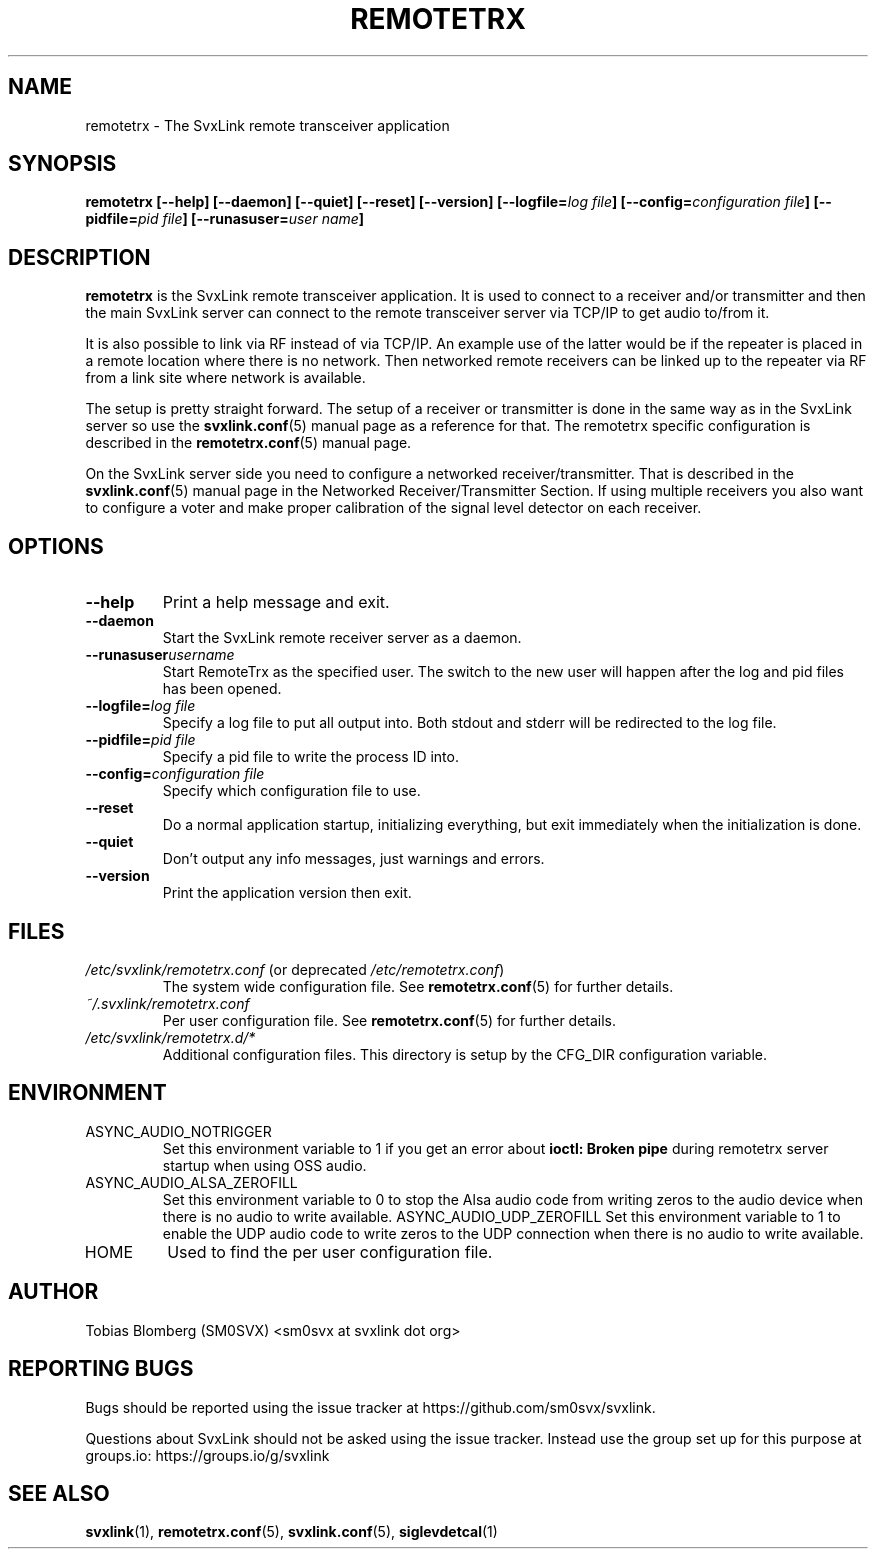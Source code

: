 .TH REMOTETRX 1 "FEBRUARY 2025" Linux "User Manuals"
.
.SH NAME
.
remotetrx \- The SvxLink remote transceiver application
.
.SH SYNOPSIS
.
.BI "remotetrx [--help] [--daemon] [--quiet] [--reset] [--version] [--logfile=" "log file" "] [--config=" "configuration file" "] [--pidfile=" "pid file" "] [--runasuser=" "user name" ]
.
.SH DESCRIPTION
.
.B remotetrx
is the SvxLink remote transceiver application. It is used to connect to a
receiver and/or transmitter and then the main SvxLink server can connect to the
remote transceiver server via TCP/IP to get audio to/from it.
.P
It is also possible to link via RF instead of via TCP/IP. An example use of the
latter would be if the repeater is placed in a remote location where there is
no network. Then networked remote receivers can be linked up to the repeater
via RF from a link site where network is available.
.P
The setup is pretty straight forward. The setup of a receiver or transmitter is
done in the same way as in the SvxLink server so use the
.BR svxlink.conf (5)
manual page as a reference for that. The remotetrx specific configuration is
described in the
.BR remotetrx.conf (5)
manual page.
.P
On the SvxLink server side you need to configure a networked
receiver/transmitter. That is described in the
.BR svxlink.conf (5)
manual page in the Networked Receiver/Transmitter Section. If using multiple
receivers you also want to configure a voter and make proper calibration of the
signal level detector on each receiver.
.
.SH OPTIONS
.
.TP
.B --help
Print a help message and exit.
.TP
.B --daemon
Start the SvxLink remote receiver server as a daemon.
.TP
.BI "--runasuser" "username"
Start RemoteTrx as the specified user. The switch to the new user
will happen after the log and pid files has been opened.
.TP
.BI "--logfile=" "log file"
Specify a log file to put all output into. Both stdout and stderr will be
redirected to the log file.
.TP
.BI "--pidfile=" "pid file"
Specify a pid file to write the process ID into.
.TP
.BI "--config=" "configuration file"
Specify which configuration file to use.
.TP
.B --reset
Do a normal application startup, initializing everything, but exit immediately
when the initialization is done.
.TP
.B --quiet
Don't output any info messages, just warnings and errors.
.TP
.B --version
Print the application version then exit.
.
.SH FILES
.
.TP
.IR /etc/svxlink/remotetrx.conf " (or deprecated " /etc/remotetrx.conf ")"
The system wide configuration file. See
.BR remotetrx.conf (5)
for further details.
.TP
.IR ~/.svxlink/remotetrx.conf
Per user configuration file. See
.BR remotetrx.conf (5)
for further details.
.TP
.I /etc/svxlink/remotetrx.d/*
Additional configuration files. This directory is setup by the CFG_DIR
configuration variable.
.
.SH ENVIRONMENT
.
.TP
ASYNC_AUDIO_NOTRIGGER
Set this environment variable to 1 if you get an error about
.B ioctl: Broken pipe
during remotetrx server startup when using OSS audio.
.TP
ASYNC_AUDIO_ALSA_ZEROFILL
Set this environment variable to 0 to stop the Alsa audio code from writing
zeros to the audio device when there is no audio to write available.
ASYNC_AUDIO_UDP_ZEROFILL
Set this environment variable to 1 to enable the UDP audio code to write zeros
to the UDP connection when there is no audio to write available.
.TP
HOME
Used to find the per user configuration file.
.
.SH AUTHOR
.
Tobias Blomberg (SM0SVX) <sm0svx at svxlink dot org>
.
.SH REPORTING BUGS
.
Bugs should be reported using the issue tracker at
https://github.com/sm0svx/svxlink.

Questions about SvxLink should not be asked using the issue tracker. Instead
use the group set up for this purpose at groups.io:
https://groups.io/g/svxlink
.
.SH "SEE ALSO"
.
.BR svxlink (1),
.BR remotetrx.conf (5),
.BR svxlink.conf (5),
.BR siglevdetcal (1)
